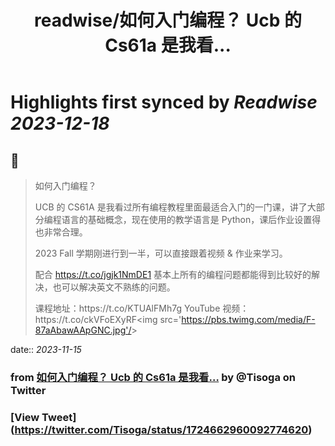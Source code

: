 :PROPERTIES:
:title: readwise/如何入门编程？ Ucb 的 Cs61a 是我看...
:END:

:PROPERTIES:
:author: [[Tisoga on Twitter]]
:full-title: "如何入门编程？ Ucb 的 Cs61a 是我看..."
:category: [[tweets]]
:url: https://twitter.com/Tisoga/status/1724662960092774620
:image-url: https://pbs.twimg.com/profile_images/1578459356500152321/7qWD4yJO.jpg
:END:

* Highlights first synced by [[Readwise]] [[2023-12-18]]
** 📌
#+BEGIN_QUOTE
如何入门编程？

UCB 的 CS61A 是我看过所有编程教程里面最适合入门的一门课，讲了大部分编程语言的基础概念，现在使用的教学语言是 Python，课后作业设置得也非常合理。

2023 Fall 学期刚进行到一半，可以直接跟着视频 & 作业来学习。

配合 https://t.co/jgjk1NmDE1 基本上所有的编程问题都能得到比较好的解决，也可以解决英文不熟练的问题。

课程地址：https://t.co/KTUAlFMh7g
YouTube 视频：https://t.co/ckVFoEXyRF<img src='https://pbs.twimg.com/media/F-87aAbawAApGNC.jpg'/> 
#+END_QUOTE
    date:: [[2023-11-15]]
*** from _如何入门编程？ Ucb 的 Cs61a 是我看..._ by @Tisoga on Twitter
*** [View Tweet](https://twitter.com/Tisoga/status/1724662960092774620)